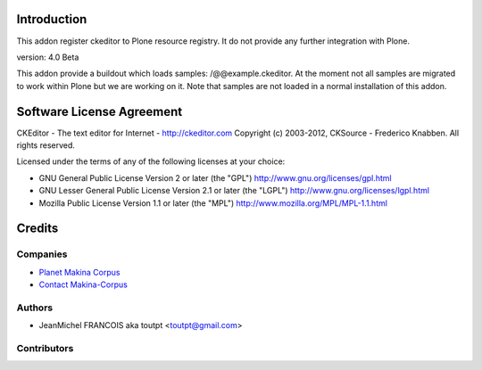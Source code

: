 Introduction
============

This addon register ckeditor to Plone resource registry.
It do not provide any further integration with Plone.

version: 4.0 Beta

This addon provide a buildout which loads samples: /@@example.ckeditor.
At the moment not all samples are migrated to work within Plone but we
are working on it. Note that samples are not loaded in a normal installation
of this addon.

Software License Agreement
==========================

CKEditor - The text editor for Internet - http://ckeditor.com
Copyright (c) 2003-2012, CKSource - Frederico Knabben. All rights reserved.

Licensed under the terms of any of the following licenses at your
choice:

- GNU General Public License Version 2 or later (the "GPL")
  http://www.gnu.org/licenses/gpl.html

- GNU Lesser General Public License Version 2.1 or later (the "LGPL")
  http://www.gnu.org/licenses/lgpl.html

- Mozilla Public License Version 1.1 or later (the "MPL")
  http://www.mozilla.org/MPL/MPL-1.1.html


Credits
=======

Companies
---------

|makinacom|_

* `Planet Makina Corpus <http://www.makina-corpus.org>`_
* `Contact Makina-Corpus <mailto:python@makina-corpus.org>`_

Authors
-------

- JeanMichel FRANCOIS aka toutpt <toutpt@gmail.com>

Contributors
------------



.. |makinacom| image:: http://depot.makina-corpus.org/public/logo.gif
.. _makinacom:  http://www.makina-corpus.com
.. _ckeditor: http://ckeditor.com
.. _github: https://github.com/ckeditor/ckeditor-dev

